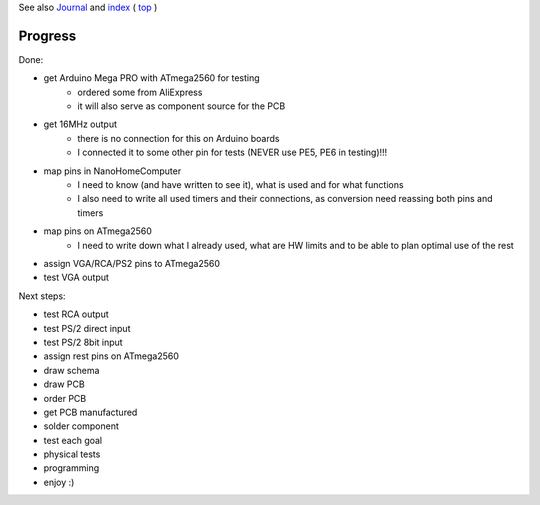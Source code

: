 .. vim: set ft=rst showbreak=»\  noexpandtab fileencoding=utf-8 nomodified   wrap textwidth=0 foldmethod=marker foldmarker={{{,}}} foldcolumn=4 ruler showcmd lcs=tab\:|- list tabstop=8 noexpandtab nosmarttab softtabstop=0 shiftwidth=0 linebreak  

See also `Journal <Journal.rst>`__ and `index <README.rst>`__ ( `top <../README.rst>`__ )

Progress
========

Done:

* get Arduino Mega PRO with ATmega2560 for testing
	* ordered some from AliExpress
	* it will also serve as component source for the PCB
* get 16MHz output
	* there is no connection for this on Arduino boards
	* I connected it to some other pin for tests (NEVER use PE5, PE6 in testing)!!!
* map pins in NanoHomeComputer
	* I need to know (and have written to see it), what is used and for what functions
	* I also need to write all used timers and their connections, as conversion need reassing both pins and timers
* map pins on ATmega2560
	* I need to write down what I already used, what are HW limits and to be able to plan optimal use of the rest
* assign VGA/RCA/PS2 pins to ATmega2560
* test VGA output

Next steps:

* test RCA output
* test PS/2 direct input
* test PS/2 8bit input
* assign rest pins on ATmega2560
* draw schema
* draw PCB
* order PCB
* get PCB manufactured
* solder component
* test each goal
* physical tests
* programming
* enjoy :)




